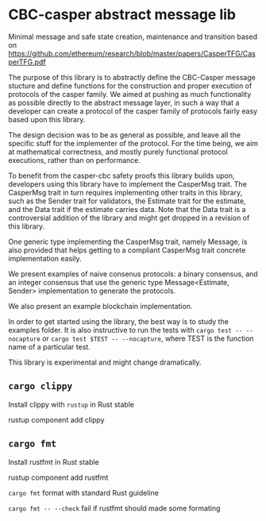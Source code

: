 * CBC-casper abstract message lib
:PROPERTIES:
:MODIFIED: [2018-11-01 Thu 14:23]
:END:

Minimal message and safe state creation, maintenance and transition based on
https://github.com/ethereum/research/blob/master/papers/CasperTFG/CasperTFG.pdf

The purpose of this library is to abstractly define the CBC-Casper message
stucture and define functions for the construction and proper execution of
protocols of the casper family. We aimed at pushing as much functionality as
possible directly to the abstract message layer, in such a way that a developer
can create a protocol of the casper family of protocols fairly easy based upon
this library.

The design decision was to be as general as possible, and leave all the specific
stuff for the implementer of the protocol. For the time being, we aim at
mathematical correctness, and mostly purely functional protocol executions,
rather than on performance.

To benefit from the casper-cbc safety proofs this library builds upon, developers
using this library have to implement the CasperMsg trait. The CasperMsg trait in turn
requires implementing other traits in this library, such as the Sender trait for validators,
the Estimate trait for the estimate, and the Data trait if the estimate carries data.
Note that the Data trait is a controversial addition of the library and might get dropped
in a revision of this library.

One generic type implementing the CasperMsg trait, namely Message, is also
provided that helps getting to a compliant CasperMsg trait concrete
implementation easily.

We present examples of naive consenus protocols: a binary consensus,
and an integer consensus that use the generic type Message<Estimate, Sender>
implementation to generate the protocols.

We also present an example blockchain implementation.

In order to get started using the library, the best way is to study the examples
folder. It is also instructive to run the tests with ~cargo test -- --nocapture~
or ~cargo test $TEST -- --nocapture~, where TEST is the function name of a
particular test.

This library is experimental and might change dramatically.

** ~cargo clippy~

Install clippy with ~rustup~ in Rust stable

    rustup component add clippy

** ~cargo fmt~

Install rustfmt in Rust stable

    rustup component add rustfmt

**** ~cargo fmt~ format with standard Rust guideline
**** ~cargo fmt -- --check~ fail if rustfmt should made some formating
